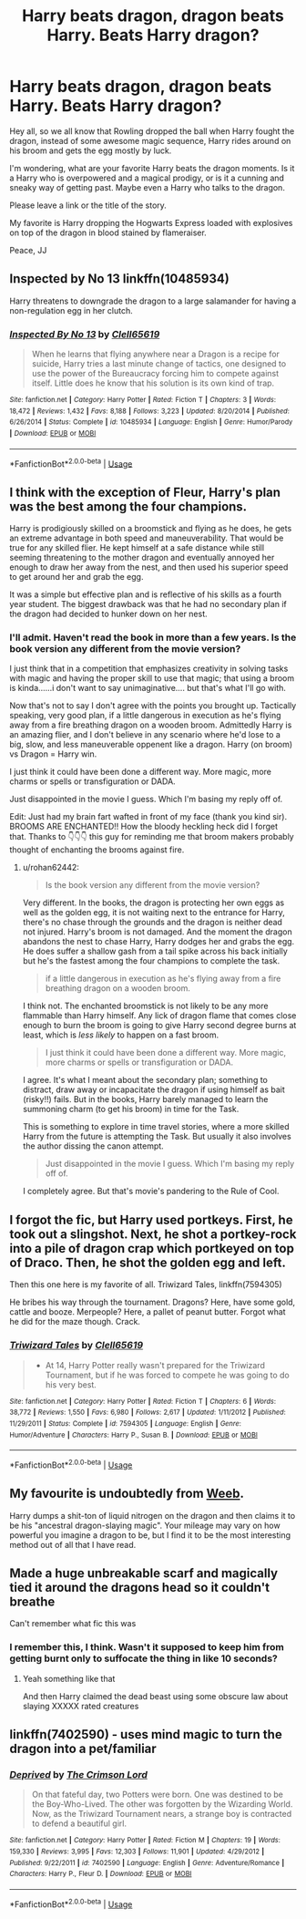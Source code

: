 #+TITLE: Harry beats dragon, dragon beats Harry. Beats Harry dragon?

* Harry beats dragon, dragon beats Harry. Beats Harry dragon?
:PROPERTIES:
:Author: justlooking4myson
:Score: 0
:DateUnix: 1578026690.0
:DateShort: 2020-Jan-03
:FlairText: Discussion
:END:
Hey all, so we all know that Rowling dropped the ball when Harry fought the dragon, instead of some awesome magic sequence, Harry rides around on his broom and gets the egg mostly by luck.

I'm wondering, what are your favorite Harry beats the dragon moments. Is it a Harry who is overpowered and a magical prodigy, or is it a cunning and sneaky way of getting past. Maybe even a Harry who talks to the dragon.

Please leave a link or the title of the story.

My favorite is Harry dropping the Hogwarts Express loaded with explosives on top of the dragon in blood stained by flameraiser.

Peace, JJ


** Inspected by No 13 linkffn(10485934)

Harry threatens to downgrade the dragon to a large salamander for having a non-regulation egg in her clutch.
:PROPERTIES:
:Author: streakermaximus
:Score: 11
:DateUnix: 1578029607.0
:DateShort: 2020-Jan-03
:END:

*** [[https://www.fanfiction.net/s/10485934/1/][*/Inspected By No 13/*]] by [[https://www.fanfiction.net/u/1298529/Clell65619][/Clell65619/]]

#+begin_quote
  When he learns that flying anywhere near a Dragon is a recipe for suicide, Harry tries a last minute change of tactics, one designed to use the power of the Bureaucracy forcing him to compete against itself. Little does he know that his solution is its own kind of trap.
#+end_quote

^{/Site/:} ^{fanfiction.net} ^{*|*} ^{/Category/:} ^{Harry} ^{Potter} ^{*|*} ^{/Rated/:} ^{Fiction} ^{T} ^{*|*} ^{/Chapters/:} ^{3} ^{*|*} ^{/Words/:} ^{18,472} ^{*|*} ^{/Reviews/:} ^{1,432} ^{*|*} ^{/Favs/:} ^{8,188} ^{*|*} ^{/Follows/:} ^{3,223} ^{*|*} ^{/Updated/:} ^{8/20/2014} ^{*|*} ^{/Published/:} ^{6/26/2014} ^{*|*} ^{/Status/:} ^{Complete} ^{*|*} ^{/id/:} ^{10485934} ^{*|*} ^{/Language/:} ^{English} ^{*|*} ^{/Genre/:} ^{Humor/Parody} ^{*|*} ^{/Download/:} ^{[[http://www.ff2ebook.com/old/ffn-bot/index.php?id=10485934&source=ff&filetype=epub][EPUB]]} ^{or} ^{[[http://www.ff2ebook.com/old/ffn-bot/index.php?id=10485934&source=ff&filetype=mobi][MOBI]]}

--------------

*FanfictionBot*^{2.0.0-beta} | [[https://github.com/tusing/reddit-ffn-bot/wiki/Usage][Usage]]
:PROPERTIES:
:Author: FanfictionBot
:Score: 3
:DateUnix: 1578029616.0
:DateShort: 2020-Jan-03
:END:


** I think with the exception of Fleur, Harry's plan was the best among the four champions.

Harry is prodigiously skilled on a broomstick and flying as he does, he gets an extreme advantage in both speed and maneuverability. That would be true for any skilled flier. He kept himself at a safe distance while still seeming threatening to the mother dragon and eventually annoyed her enough to draw her away from the nest, and then used his superior speed to get around her and grab the egg.

It was a simple but effective plan and is reflective of his skills as a fourth year student. The biggest drawback was that he had no secondary plan if the dragon had decided to hunker down on her nest.
:PROPERTIES:
:Author: rohan62442
:Score: 8
:DateUnix: 1578036111.0
:DateShort: 2020-Jan-03
:END:

*** I'll admit. Haven't read the book in more than a few years. Is the book version any different from the movie version?

I just think that in a competition that emphasizes creativity in solving tasks with magic and having the proper skill to use that magic; that using a broom is kinda......i don't want to say unimaginative.... but that's what I'll go with.

Now that's not to say I don't agree with the points you brought up. Tactically speaking, very good plan, if a little dangerous in execution as he's flying away from a fire breathing dragon on a wooden broom. Admittedly Harry is an amazing flier, and I don't believe in any scenario where he'd lose to a big, slow, and less maneuverable oppenent like a dragon. Harry (on broom) vs Dragon = Harry win.

I just think it could have been done a different way. More magic, more charms or spells or transfiguration or DADA.

Just disappointed in the movie I guess. Which I'm basing my reply off of.

Edit: Just had my brain fart wafted in front of my face (thank you kind sir). BROOMS ARE ENCHANTED!! How the bloody heckling heck did I forget that. Thanks to 👇👇👇 this guy for reminding me that broom makers probably thought of enchanting the brooms against fire.
:PROPERTIES:
:Author: justlooking4myson
:Score: 1
:DateUnix: 1578038081.0
:DateShort: 2020-Jan-03
:END:

**** u/rohan62442:
#+begin_quote
  Is the book version any different from the movie version?
#+end_quote

Very different. In the books, the dragon is protecting her own eggs as well as the golden egg, it is not waiting next to the entrance for Harry, there's no chase through the grounds and the dragon is neither dead not injured. Harry's broom is not damaged. And the moment the dragon abandons the nest to chase Harry, Harry dodges her and grabs the egg. He does suffer a shallow gash from a tail spike across his back initially but he's the fastest among the four champions to complete the task.

#+begin_quote
  if a little dangerous in execution as he's flying away from a fire breathing dragon on a wooden broom.
#+end_quote

I think not. The enchanted broomstick is not likely to be any more flammable than Harry himself. Any lick of dragon flame that comes close enough to burn the broom is going to give Harry second degree burns at least, which is /less likely/ to happen on a fast broom.

#+begin_quote
  I just think it could have been done a different way. More magic, more charms or spells or transfiguration or DADA.
#+end_quote

I agree. It's what I meant about the secondary plan; something to distract, draw away or incapacitate the dragon if using himself as bait (risky!!) fails. But in the books, Harry barely managed to learn the summoning charm (to get his broom) in time for the Task.

This is something to explore in time travel stories, where a more skilled Harry from the future is attempting the Task. But usually it also involves the author dissing the canon attempt.

#+begin_quote
  Just disappointed in the movie I guess. Which I'm basing my reply off of.
#+end_quote

I completely agree. But that's movie's pandering to the Rule of Cool.
:PROPERTIES:
:Author: rohan62442
:Score: 6
:DateUnix: 1578041404.0
:DateShort: 2020-Jan-03
:END:


** I forgot the fic, but Harry used portkeys. First, he took out a slingshot. Next, he shot a portkey-rock into a pile of dragon crap which portkeyed on top of Draco. Then, he shot the golden egg and left.

Then this one here is my favorite of all. Triwizard Tales, linkffn(7594305)

He bribes his way through the tournament. Dragons? Here, have some gold, cattle and booze. Merpeople? Here, a pallet of peanut butter. Forgot what he did for the maze though. Crack.
:PROPERTIES:
:Author: Nyanmaru_San
:Score: 2
:DateUnix: 1578030479.0
:DateShort: 2020-Jan-03
:END:

*** [[https://www.fanfiction.net/s/7594305/1/][*/Triwizard Tales/*]] by [[https://www.fanfiction.net/u/1298529/Clell65619][/Clell65619/]]

#+begin_quote
  - At 14, Harry Potter really wasn't prepared for the Triwizard Tournament, but if he was forced to compete he was going to do his very best.
#+end_quote

^{/Site/:} ^{fanfiction.net} ^{*|*} ^{/Category/:} ^{Harry} ^{Potter} ^{*|*} ^{/Rated/:} ^{Fiction} ^{T} ^{*|*} ^{/Chapters/:} ^{6} ^{*|*} ^{/Words/:} ^{38,772} ^{*|*} ^{/Reviews/:} ^{1,550} ^{*|*} ^{/Favs/:} ^{6,980} ^{*|*} ^{/Follows/:} ^{2,617} ^{*|*} ^{/Updated/:} ^{1/11/2012} ^{*|*} ^{/Published/:} ^{11/29/2011} ^{*|*} ^{/Status/:} ^{Complete} ^{*|*} ^{/id/:} ^{7594305} ^{*|*} ^{/Language/:} ^{English} ^{*|*} ^{/Genre/:} ^{Humor/Adventure} ^{*|*} ^{/Characters/:} ^{Harry} ^{P.,} ^{Susan} ^{B.} ^{*|*} ^{/Download/:} ^{[[http://www.ff2ebook.com/old/ffn-bot/index.php?id=7594305&source=ff&filetype=epub][EPUB]]} ^{or} ^{[[http://www.ff2ebook.com/old/ffn-bot/index.php?id=7594305&source=ff&filetype=mobi][MOBI]]}

--------------

*FanfictionBot*^{2.0.0-beta} | [[https://github.com/tusing/reddit-ffn-bot/wiki/Usage][Usage]]
:PROPERTIES:
:Author: FanfictionBot
:Score: 1
:DateUnix: 1578030499.0
:DateShort: 2020-Jan-03
:END:


** My favourite is undoubtedly from [[https://www.fanfiction.net/s/12350003/1/Weeb][Weeb]].

Harry dumps a shit-ton of liquid nitrogen on the dragon and then claims it to be his "ancestral dragon-slaying magic". Your mileage may vary on how powerful you imagine a dragon to be, but I find it to be the most interesting method out of all that I have read.
:PROPERTIES:
:Author: super_apple_pie
:Score: 2
:DateUnix: 1578070862.0
:DateShort: 2020-Jan-03
:END:


** Made a huge unbreakable scarf and magically tied it around the dragons head so it couldn't breathe

Can't remember what fic this was
:PROPERTIES:
:Author: Erkkifloof
:Score: 2
:DateUnix: 1578082690.0
:DateShort: 2020-Jan-03
:END:

*** I remember this, I think. Wasn't it supposed to keep him from getting burnt only to suffocate the thing in like 10 seconds?
:PROPERTIES:
:Author: A-Game-Of-Fate
:Score: 1
:DateUnix: 1578169552.0
:DateShort: 2020-Jan-04
:END:

**** Yeah something like that

And then Harry claimed the dead beast using some obscure law about slaying XXXXX rated creatures
:PROPERTIES:
:Author: Erkkifloof
:Score: 1
:DateUnix: 1578170999.0
:DateShort: 2020-Jan-05
:END:


** linkffn(7402590) - uses mind magic to turn the dragon into a pet/familiar
:PROPERTIES:
:Author: FredoLives
:Score: 1
:DateUnix: 1578044718.0
:DateShort: 2020-Jan-03
:END:

*** [[https://www.fanfiction.net/s/7402590/1/][*/Deprived/*]] by [[https://www.fanfiction.net/u/3269586/The-Crimson-Lord][/The Crimson Lord/]]

#+begin_quote
  On that fateful day, two Potters were born. One was destined to be the Boy-Who-Lived. The other was forgotten by the Wizarding World. Now, as the Triwizard Tournament nears, a strange boy is contracted to defend a beautiful girl.
#+end_quote

^{/Site/:} ^{fanfiction.net} ^{*|*} ^{/Category/:} ^{Harry} ^{Potter} ^{*|*} ^{/Rated/:} ^{Fiction} ^{M} ^{*|*} ^{/Chapters/:} ^{19} ^{*|*} ^{/Words/:} ^{159,330} ^{*|*} ^{/Reviews/:} ^{3,995} ^{*|*} ^{/Favs/:} ^{12,303} ^{*|*} ^{/Follows/:} ^{11,901} ^{*|*} ^{/Updated/:} ^{4/29/2012} ^{*|*} ^{/Published/:} ^{9/22/2011} ^{*|*} ^{/id/:} ^{7402590} ^{*|*} ^{/Language/:} ^{English} ^{*|*} ^{/Genre/:} ^{Adventure/Romance} ^{*|*} ^{/Characters/:} ^{Harry} ^{P.,} ^{Fleur} ^{D.} ^{*|*} ^{/Download/:} ^{[[http://www.ff2ebook.com/old/ffn-bot/index.php?id=7402590&source=ff&filetype=epub][EPUB]]} ^{or} ^{[[http://www.ff2ebook.com/old/ffn-bot/index.php?id=7402590&source=ff&filetype=mobi][MOBI]]}

--------------

*FanfictionBot*^{2.0.0-beta} | [[https://github.com/tusing/reddit-ffn-bot/wiki/Usage][Usage]]
:PROPERTIES:
:Author: FanfictionBot
:Score: 1
:DateUnix: 1578044730.0
:DateShort: 2020-Jan-03
:END:
